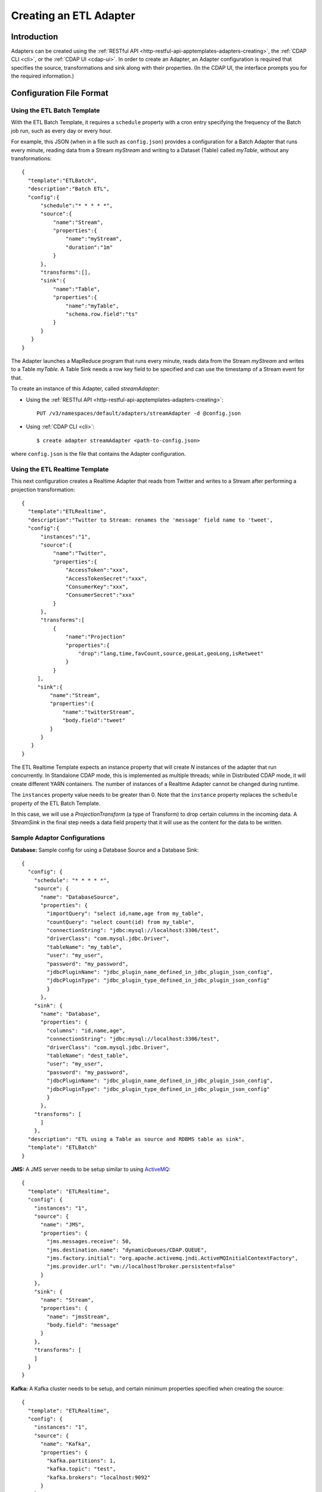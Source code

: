 .. meta::
    :author: Cask Data, Inc.
    :copyright: Copyright © 2015 Cask Data, Inc.

.. _apptemplates-etl-creating:

=======================
Creating an ETL Adapter
=======================

.. highlight:: console

Introduction
============
Adapters can be created using the :ref:`RESTful API <http-restful-api-apptemplates-adapters-creating>`,
the :ref:`CDAP CLI <cli>`, or the :ref:`CDAP UI <cdap-ui>`. In order to create an Adapter,
an Adapter configuration is required that specifies the source, transformations and sink
along with their properties.  (In the CDAP UI, the interface prompts you for the required
information.)


.. _apptemplates-etl-configuration-file-format:

Configuration File Format
=========================

Using the ETL Batch Template
----------------------------

With the ETL Batch Template, it requires a ``schedule`` property with a cron entry
specifying the frequency of the Batch job run, such as every day or every hour.

For example, this JSON (when in a file such as ``config.json``) provides a
configuration for a Batch Adapter that runs every minute, reading data from a Stream
*myStream* and writing to a Dataset (Table) called *myTable*,  without any transformations::

  {
    "template":"ETLBatch",
    "description":"Batch ETL",
    "config":{
        "schedule":"* * * * *",
        "source":{
            "name":"Stream",
            "properties":{  
                "name":"myStream",
                "duration":"1m"
            }
        },
        "transforms":[],
        "sink":{
            "name":"Table",
            "properties":{
                "name":"myTable",
                "schema.row.field":"ts"
            }
        }
     }
  }

The Adapter launches a MapReduce program that runs every minute, reads data from the
Stream *myStream* and writes to a Table *myTable*. A Table Sink needs a row key field to
be specified and can use the timestamp of a Stream event for that.

To create an instance of this Adapter, called *streamAdapter*:

- Using the :ref:`RESTful API <http-restful-api-apptemplates-adapters-creating>`::

    PUT /v3/namespaces/default/adapters/streamAdapter -d @config.json 

- Using :ref:`CDAP CLI <cli>`::

    $ create adapter streamAdapter <path-to-config.json>

where ``config.json`` is the file that contains the Adapter configuration.


.. highlight:: console

Using the ETL Realtime Template
-------------------------------

This next configuration creates a Realtime Adapter that reads from Twitter and writes to a
Stream after performing a projection transformation::

  {
    "template":"ETLRealtime",
    "description":"Twitter to Stream: renames the 'message' field name to 'tweet',
    "config":{
        "instances":"1",
        "source":{
            "name":"Twitter",
            "properties":{  
                "AccessToken":"xxx",
                "AccessTokenSecret":"xxx",
                "ConsumerKey":"xxx",
                "ConsumerSecret":"xxx"                                         
            }
        },
        "transforms":[
            {
                "name":"Projection"
                "properties":{
                    "drop":"lang,time,favCount,source,geoLat,geoLong,isRetweet"
                }
            }
       ],
       "sink":{
           "name":"Stream",
           "properties":{
               "name":"twitterStream",
               "body.field":"tweet"
           }
        }
     }
  }


The ETL Realtime Template expects an instance property that will create *N* instances of the
adapter that run concurrently. In Standalone CDAP mode, this is implemented as multiple threads;
while in Distributed CDAP mode, it will create different YARN containers. The
number of instances of a Realtime Adapter cannot be changed during runtime.

The ``instances`` property value needs to be greater than 0. Note that the ``instance``
property replaces the ``schedule`` property of the ETL Batch Template.

In this case, we will use a *ProjectionTransform* (a type of Transform) to drop certain
columns in the incoming data. A *StreamSink* in the final step needs a data field property
that it will use as the content for the data to be written. 

Sample Adaptor Configurations
-----------------------------

**Database:** Sample config for using a Database Source and a Database Sink::

  {
    "config": {
      "schedule": "* * * * *",
      "source": {
        "name": "DatabaseSource",
        "properties": {
          "importQuery": "select id,name,age from my_table",
          "countQuery": "select count(id) from my_table",
          "connectionString": "jdbc:mysql://localhost:3306/test",
          "driverClass": "com.mysql.jdbc.Driver",
          "tableName": "my_table",
          "user": "my_user",
          "password": "my_password",
          "jdbcPluginName": "jdbc_plugin_name_defined_in_jdbc_plugin_json_config",
          "jdbcPluginType": "jdbc_plugin_type_defined_in_jdbc_plugin_json_config"
          }
        },
      "sink": {
        "name": "Database",
        "properties": {
          "columns": "id,name,age",
          "connectionString": "jdbc:mysql://localhost:3306/test",
          "driverClass": "com.mysql.jdbc.Driver",
          "tableName": "dest_table",
          "user": "my_user",
          "password": "my_password",
          "jdbcPluginName": "jdbc_plugin_name_defined_in_jdbc_plugin_json_config",
          "jdbcPluginType": "jdbc_plugin_type_defined_in_jdbc_plugin_json_config"
          }
        },
      "transforms": [
        ]
      },
    "description": "ETL using a Table as source and RDBMS table as sink",
    "template": "ETLBatch"
  }
  
**JMS:** A JMS server needs to be setup similar to using `ActiveMQ <http://activemq.apache.org>`__::

  {
    "template": "ETLRealtime",
    "config": {
      "instances": "1",
      "source": {
        "name": "JMS",
        "properties": {
          "jms.messages.receive": 50,
          "jms.destination.name": "dynamicQueues/CDAP.QUEUE",
          "jms.factory.initial": "org.apache.activemq.jndi.ActiveMQInitialContextFactory",
          "jms.provider.url": "vm://localhost?broker.persistent=false"
        }
      },
      "sink": {
        "name": "Stream",
        "properties": {
          "name": "jmsStream",
          "body.field": "message"
        }
      },
      "transforms": [
      ]
    }
  }


**Kafka:** A Kafka cluster needs to be setup, and certain minimum properties specified when
creating the source::

  {
    "template": "ETLRealtime",
    "config": {
      "instances": "1",
      "source": {
        "name": "Kafka",
        "properties": {
          "kafka.partitions": 1,
          "kafka.topic": "test",
          "kafka.brokers": "localhost:9092"
        }
      },
      "sink": {
        "name": "Stream",
        "properties": {
          "name": "myStream",
          "body.field": "message"
        }
      },
      "transforms": [
      ]
    }
  }


**Prebuilt JARs:** In a case where you'd like to use prebuilt third-party JARs (such as a
JDBC Driver) as a plugin, please refer to the section on :ref:`Using Third-party Jars
<apptemplates-third-party>`. 
